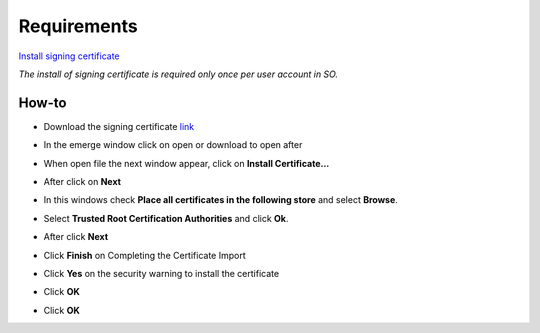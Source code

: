 Requirements
============
`Install signing certificate <http://scielo.no-ip.org/Root.cer>`_

*The install of signing certificate is required only once per user account in SO.*

How-to
------
- Download the signing certificate `link <http://scielo.no-ip.org/Root.cer>`_
- In the emerge window click on open or download to open after
	.. image:: ./images/pcert1.jpg
- When open file the next window appear, click on **Install Certificate...**
	.. image:: ./images/pcert2.jpg
- After click on **Next**
	.. image:: ./images/pcert3.jpg
- In this windows check **Place all certificates in the following store** and select **Browse**.
	.. image:: ./images/pcert4.jpg
- Select **Trusted Root Certification Authorities** and click **Ok**.
	.. image:: ./images/pcert5.jpg
- After click **Next**
	.. image:: ./images/pcert6.jpg
- Click **Finish** on Completing the Certificate Import
	.. image:: ./images/pcert7.jpg
- Click **Yes** on the security warning to install the certificate
	.. image:: ./images/pcert8.jpg
- Click **OK**
	.. image:: ./images/pcert9.jpg
- Click **OK**
	.. image:: ./images/pcert10.jpg